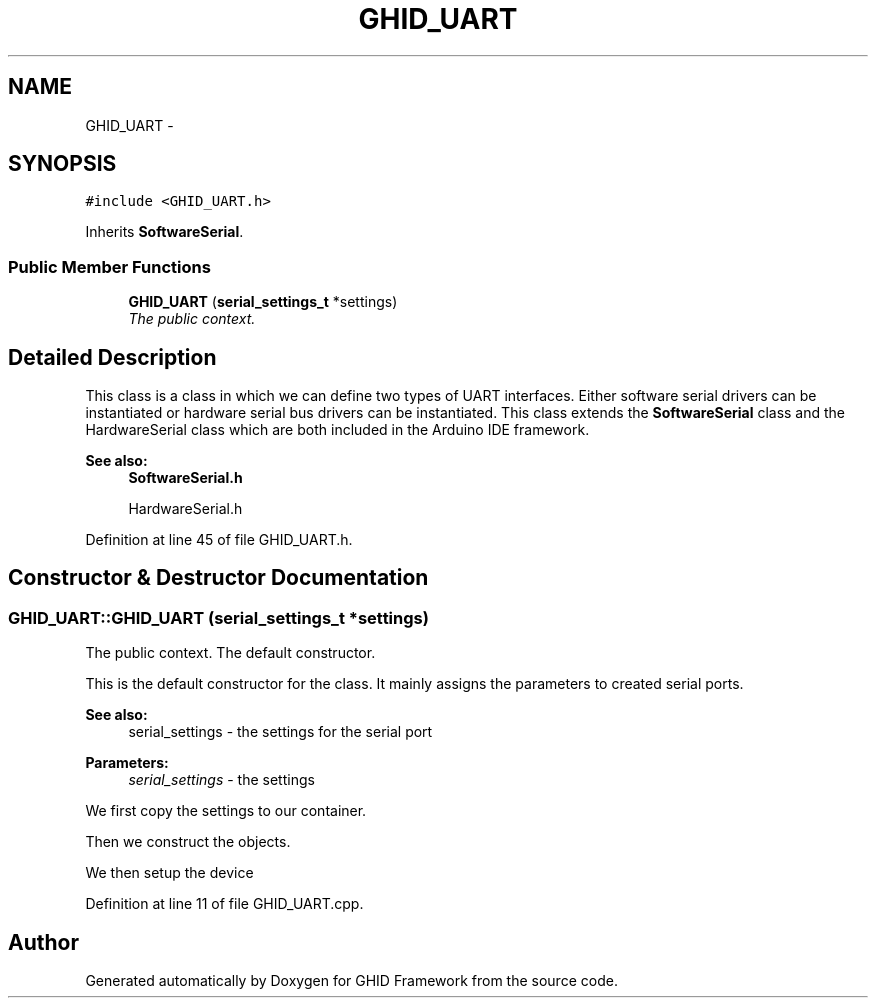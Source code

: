 .TH "GHID_UART" 3 "Sun Mar 30 2014" "Version version 2.0" "GHID Framework" \" -*- nroff -*-
.ad l
.nh
.SH NAME
GHID_UART \- 
.SH SYNOPSIS
.br
.PP
.PP
\fC#include <GHID_UART\&.h>\fP
.PP
Inherits \fBSoftwareSerial\fP\&.
.SS "Public Member Functions"

.in +1c
.ti -1c
.RI "\fBGHID_UART\fP (\fBserial_settings_t\fP *settings)"
.br
.RI "\fIThe public context\&. \fP"
.in -1c
.SH "Detailed Description"
.PP 
This class is a class in which we can define two types of UART interfaces\&. Either software serial drivers can be instantiated or hardware serial bus drivers can be instantiated\&. This class extends the \fBSoftwareSerial\fP class and the HardwareSerial class which are both included in the Arduino IDE framework\&.
.PP
\fBSee also:\fP
.RS 4
\fBSoftwareSerial\&.h\fP 
.PP
HardwareSerial\&.h 
.RE
.PP

.PP
Definition at line 45 of file GHID_UART\&.h\&.
.SH "Constructor & Destructor Documentation"
.PP 
.SS "\fBGHID_UART::GHID_UART\fP (\fBserial_settings_t\fP *settings)"
.PP
The public context\&. The default constructor\&.
.PP
This is the default constructor for the class\&. It mainly assigns the parameters to created serial ports\&.
.PP
\fBSee also:\fP
.RS 4
serial_settings - the settings for the serial port 
.RE
.PP
\fBParameters:\fP
.RS 4
\fIserial_settings\fP - the settings 
.RE
.PP
We first copy the settings to our container\&.
.PP
Then we construct the objects\&.
.PP
We then setup the device 
.PP
Definition at line 11 of file GHID_UART\&.cpp\&.

.SH "Author"
.PP 
Generated automatically by Doxygen for GHID Framework from the source code\&.
